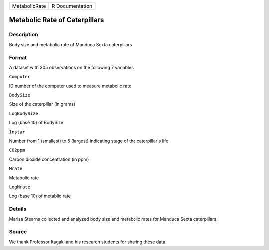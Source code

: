 +-----------------+-------------------+
| MetabolicRate   | R Documentation   |
+-----------------+-------------------+

Metabolic Rate of Caterpillars
------------------------------

Description
~~~~~~~~~~~

Body size and metabolic rate of Manduca Sexta caterpillars

Format
~~~~~~

A dataset with 305 observations on the following 7 variables.

``Computer``

ID number of the computer used to measure metabolic rate

``BodySize``

Size of the caterpillar (in grams)

``LogBodySize``

Log (base 10) of BodySize

``Instar``

Number from 1 (smallest) to 5 (largest) indicating stage of the
caterpillar's life

``CO2ppm``

Carbon dioxide concentration (in ppm)

``Mrate``

Metabolic rate

``LogMrate``

Log (base 10) of metablic rate

Details
~~~~~~~

Marisa Stearns collected and analyzed body size and metabolic rates for
Manduca Sexta caterpillars.

Source
~~~~~~

We thank Professor Itagaki and his research students for sharing these
data.
